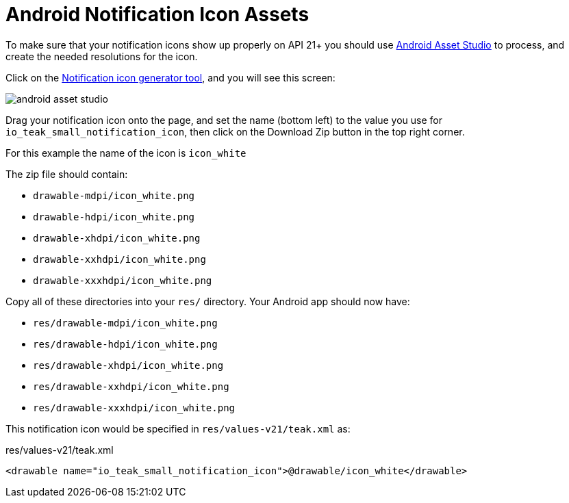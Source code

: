 = Android Notification Icon Assets

To make sure that your notification icons show up properly on API 21+ you should use https://romannurik.github.io/AndroidAssetStudio/[Android Asset Studio] to process, and create the needed resolutions for the icon.

Click on the https://romannurik.github.io/AndroidAssetStudio/icons-notification.html#source.type=image&source.space.trim=1&source.space.pad=0&name=icon_white[Notification icon generator tool], and you will see this screen:

image::android-asset-studio.png[]

Drag your notification icon onto the page, and set the name (bottom left) to the value you use for ``io_teak_small_notification_icon``, then click on the Download Zip button in the top right corner.

For this example the name of the icon is ``icon_white``

The zip file should contain:

* ``drawable-mdpi/icon_white.png``
* ``drawable-hdpi/icon_white.png``
* ``drawable-xhdpi/icon_white.png``
* ``drawable-xxhdpi/icon_white.png``
* ``drawable-xxxhdpi/icon_white.png``

Copy all of these directories into your ``res/`` directory. Your Android app should now have:

* ``res/drawable-mdpi/icon_white.png``
* ``res/drawable-hdpi/icon_white.png``
* ``res/drawable-xhdpi/icon_white.png``
* ``res/drawable-xxhdpi/icon_white.png``
* ``res/drawable-xxxhdpi/icon_white.png``

This notification icon would be specified in ``res/values-v21/teak.xml`` as:

.res/values-v21/teak.xml
[source,xml]
----
<drawable name="io_teak_small_notification_icon">@drawable/icon_white</drawable>
----
